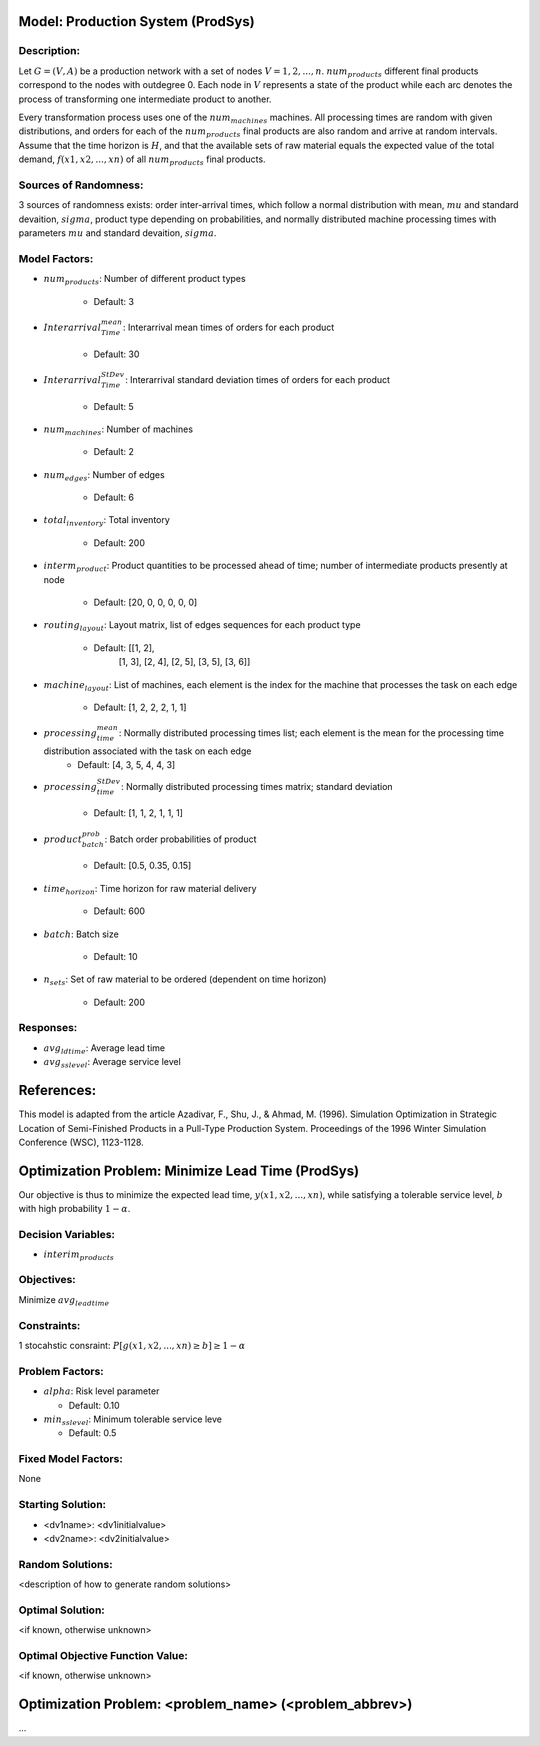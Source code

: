 Model: Production System (ProdSys)
==========================================

Description:
------------
Let :math:`G = (V, A)` be a production network with a set of nodes :math:`V = {1, 2,..., n}`. :math:`num_products`
different final products correspond to the nodes with outdegree 0. Each node in :math:`V` represents a state of
the product while each arc denotes the process of transforming one intermediate product to another. 

Every transformation process uses one of the :math:`num_machines` machines. All processing times are random with given distributions, 
and orders for each of the :math:`num_products` final products are also random and arrive at random intervals. 
Assume that the time horizon is :math:`H`, and that the available sets of raw material equals 
the expected value of the total demand, :math:`f(x1, x2, . . . , xn)` of all :math:`num_products` final products.


Sources of Randomness:
----------------------
3 sources of randomness exists: 
order inter-arrival times, which follow a normal distribution with mean, :math:`mu` and standard devaition, :math:`sigma`,
product type depending on probabilities, 
and normally distributed machine processing times with parameters :math:`mu` and standard devaition, :math:`sigma`.

Model Factors:
--------------
* :math:`num_products`: Number of different product types

    * Default: 3

* :math:`Interarrival_Time_mean`: Interarrival mean times of orders for each product

    * Default: 30

* :math:`Interarrival_Time_StDev`: Interarrival standard deviation times of orders for each product

    * Default: 5
    
* :math:`num_machines`: Number of machines

    * Default: 2

* :math:`num_edges`: Number of edges

    * Default: 6

* :math:`total_inventory`: Total inventory
    
    * Default: 200

* :math:`interm_product`: Product quantities to be processed ahead of time; number of intermediate products presently at node

    * Default: [20, 0, 0, 0, 0, 0]
    
* :math:`routing_layout`: Layout matrix, list of edges sequences for each product type

    * Default: [[1, 2],
                [1, 3],
                [2, 4],
                [2, 5],
                [3, 5],
                [3, 6]]

* :math:`machine_layout`: List of machines, each element is the index for the machine that processes the task on each edge

    * Default: [1, 2, 2, 2, 1, 1]

* :math:`processing_time_mean`: Normally distributed processing times list; each element is the mean for the processing time distribution associated with the task on each edge
    * Default: [4, 3, 5, 4, 4, 3]

* :math:`processing_time_StDev`: Normally distributed processing times matrix; standard deviation

    * Default: [1, 1, 2, 1, 1, 1]

* :math:`product_batch_prob`: Batch order probabilities of product

    * Default: [0.5, 0.35, 0.15]

* :math:`time_horizon`: Time horizon for raw material delivery
    
    * Default: 600

* :math:`batch`: Batch size

    * Default: 10
    
* :math:`n_sets`: Set of raw material to be ordered (dependent on time horizon)

    * Default: 200

    
    
Responses:
---------
* :math:`avg_ldtime`: Average lead time

* :math:`avg_sslevel`: Average service level


References:
===========
This model is adapted from the article Azadivar, F., Shu, J., & Ahmad, M. (1996). Simulation Optimization in Strategic Location of Semi-Finished Products in a Pull-Type Production System. 
Proceedings of the 1996 Winter Simulation Conference (WSC), 1123-1128.



Optimization Problem: Minimize Lead Time (ProdSys)
========================================================
Our objective is thus to minimize the expected lead time, :math:`y(x1, x2, . . . , xn)`, 
while satisfying a tolerable service level, :math:`b` with high probability :math:`1 − α`.

Decision Variables:
-------------------
* :math:`interim_products`

Objectives:
-----------
Minimize :math:`avg_leadtime`

Constraints:
------------
1 stocahstic consraint: :math:`P[g(x1, x2, . . . , xn) ≥ b] ≥ 1 − α`

Problem Factors:
----------------
* :math:`alpha`: Risk level parameter

  * Default: 0.10
  
* :math:`min_sslevel`: Minimum tolerable service leve

  * Default: 0.5

Fixed Model Factors:
--------------------
None

Starting Solution: 
------------------
* <dv1name>: <dv1initialvalue>

* <dv2name>: <dv2initialvalue>

Random Solutions: 
------------------
<description of how to generate random solutions>

Optimal Solution:
-----------------
<if known, otherwise unknown>

Optimal Objective Function Value:
---------------------------------
<if known, otherwise unknown>


Optimization Problem: <problem_name> (<problem_abbrev>)
========================================================

...
